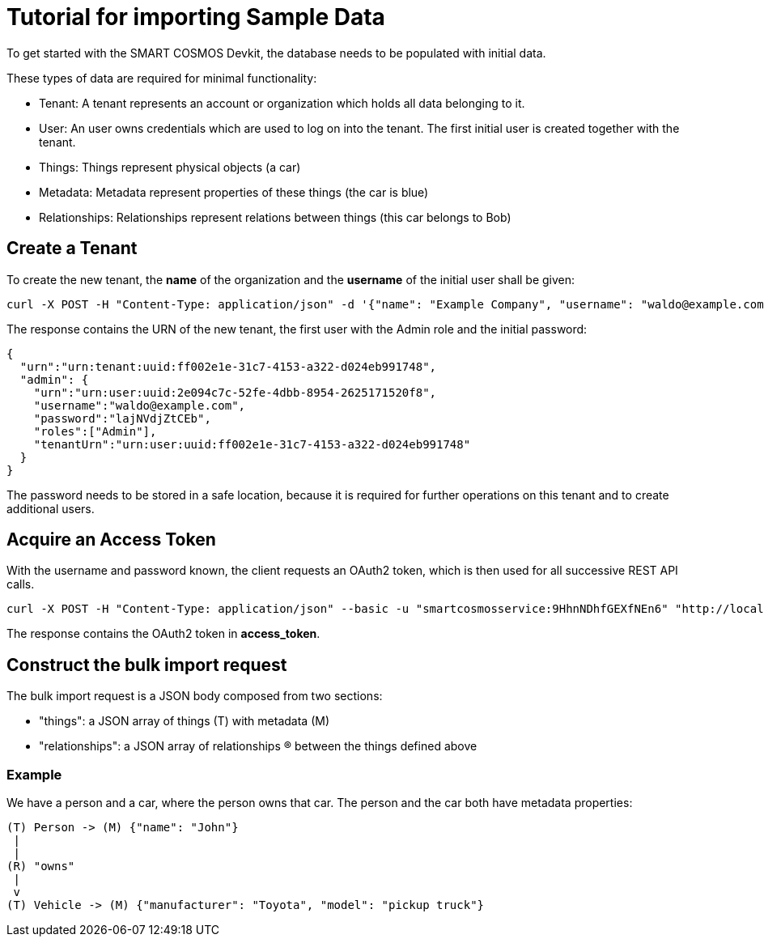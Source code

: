 = Tutorial for importing Sample Data

To get started with the SMART COSMOS Devkit, the database needs to be populated with initial data.

These types of data are required for minimal functionality:

* Tenant: A tenant represents an account or organization which holds all data belonging to it.
* User: An user owns credentials which are used to log on into the tenant. The first initial user is created together with the tenant.
* Things: Things represent physical objects (a car)
* Metadata: Metadata represent properties of these things (the car is blue)
* Relationships: Relationships represent relations between things (this car belongs to Bob)

== Create a Tenant

To create the new tenant, the *name* of the organization and the *username* of the initial user shall be given:

[source,bash]
----
curl -X POST -H "Content-Type: application/json" -d '{"name": "Example Company", "username": "waldo@example.com"}' "http://localhost:8080/tenants"
----

The response contains the URN of the new tenant, the first user with the Admin role and the initial password:

[source,json]
----
{
  "urn":"urn:tenant:uuid:ff002e1e-31c7-4153-a322-d024eb991748",
  "admin": {
    "urn":"urn:user:uuid:2e094c7c-52fe-4dbb-8954-2625171520f8",
    "username":"waldo@example.com",
    "password":"lajNVdjZtCEb",
    "roles":["Admin"],
    "tenantUrn":"urn:user:uuid:ff002e1e-31c7-4153-a322-d024eb991748"
  }
}
----

The password needs to be stored in a safe location, because it is required for further operations on this tenant and to create additional users.

== Acquire an Access Token

With the username and password known, the client requests an OAuth2 token, which is then used for all successive REST API calls.

[source,bash]
----
curl -X POST -H "Content-Type: application/json" --basic -u "smartcosmosservice:9HhnNDhfGEXfNEn6" "http://localhost:8080/oauth/token?grant_type=password&scope=read&username=waldo@example.com&password=lajNVdjZtCEb"
----

The response contains the OAuth2 token in *access_token*.

== Construct the bulk import request

The bulk import request is a JSON body composed from two sections:

* "things": a JSON array of things (T) with metadata (M)
* "relationships": a JSON array of relationships (R) between the things defined above

=== Example

We have a person and a car, where the person owns that car. The person and the car both have metadata properties:

[source,text]
----
(T) Person -> (M) {"name": "John"}
 |
 |
(R) "owns"
 |
 v
(T) Vehicle -> (M) {"manufacturer": "Toyota", "model": "pickup truck"}
----



